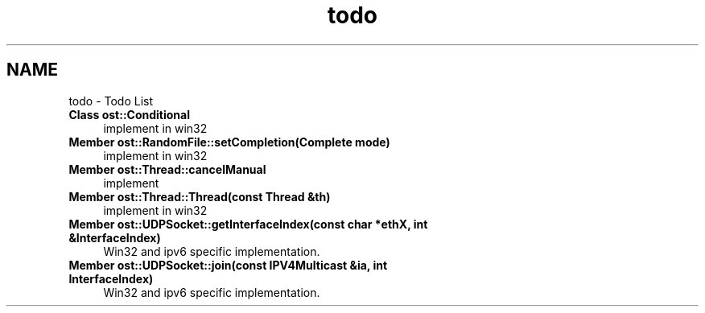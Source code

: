 .TH "todo" 3 "2 May 2010" "GNU CommonC++" \" -*- nroff -*-
.ad l
.nh
.SH NAME
todo \- Todo List 
 
.IP "\fBClass \fBost::Conditional\fP \fP" 1c
implement in win32 
.PP
.PP
 
.IP "\fBMember \fBost::RandomFile::setCompletion\fP(Complete mode) \fP" 1c
implement in win32 
.PP
.PP
 
.IP "\fBMember \fBost::Thread::cancelManual\fP \fP" 1c
implement 
.PP
.PP
 
.IP "\fBMember \fBost::Thread::Thread\fP(const Thread &th) \fP" 1c
implement in win32 
.PP
.PP
 
.IP "\fBMember \fBost::UDPSocket::getInterfaceIndex\fP(const char *ethX, int &InterfaceIndex) \fP" 1c
Win32 and ipv6 specific implementation. 
.PP
.PP
 
.IP "\fBMember \fBost::UDPSocket::join\fP(const IPV4Multicast &ia, int InterfaceIndex) \fP" 1c
Win32 and ipv6 specific implementation. 
.PP

